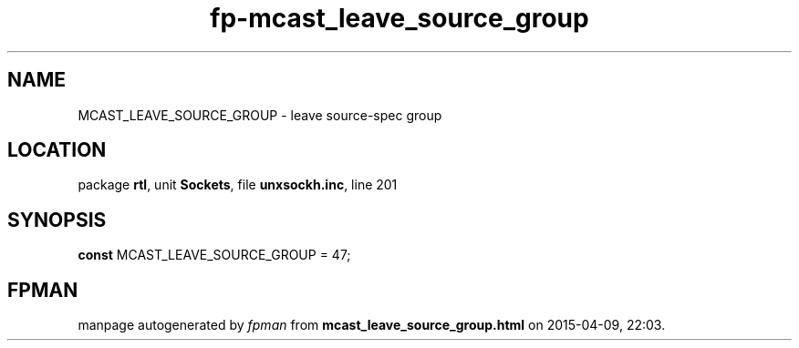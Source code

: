 .\" file autogenerated by fpman
.TH "fp-mcast_leave_source_group" 3 "2014-03-14" "fpman" "Free Pascal Programmer's Manual"
.SH NAME
MCAST_LEAVE_SOURCE_GROUP - leave source-spec group
.SH LOCATION
package \fBrtl\fR, unit \fBSockets\fR, file \fBunxsockh.inc\fR, line 201
.SH SYNOPSIS
\fBconst\fR MCAST_LEAVE_SOURCE_GROUP = 47;

.SH FPMAN
manpage autogenerated by \fIfpman\fR from \fBmcast_leave_source_group.html\fR on 2015-04-09, 22:03.

